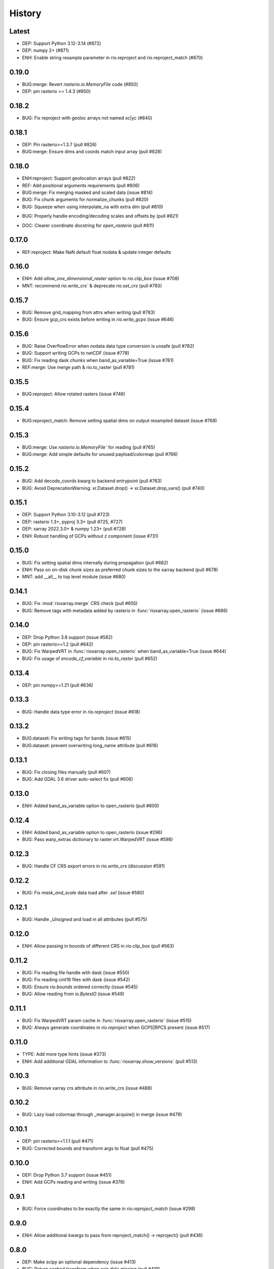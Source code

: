 History
=======

Latest
------
- DEP: Support Python 3.12-3.14 (#872)
- DEP: numpy 2+ (#871)
- ENH: Enable string resample parameter in rio.reproject and rio.reproject_match (#870)

0.19.0
------
- BUG:merge: Revert `rasterio.io.MemoryFile` code (#850)
- DEP: pin rasterio >= 1.4.3 (#850)

0.18.2
------
- BUG: Fix reproject with geoloc arrays not named xc|yc (#840)

0.18.1
-------
- DEP: Pin rasterio>=1.3.7 (pull #826)
- BUG:merge: Ensure dims and coords match input array (pull #828)

0.18.0
------
- ENH:reproject: Support geolocation arrays (pull #822)
- REF: Add positional arguments requirements (pull #806)
- BUG:merge: Fix merging masked and scaled data (issue #814)
- BUG: Fix chunk arguments for normalize_chunks (pull #820)
- BUG: Squeeze when using interpolate_na with extra dim (pull #810)
* BUG: Properly handle encoding/decoding scales and offsets by (pull #821)
- DOC: Clearer coordinate docstring for `open_rasterio` (pull #811)

0.17.0
------
- REF:reproject: Make NaN default float nodata & update integer defaults

0.16.0
------
- ENH: Add `allow_one_dimensional_raster` option to `rio.clip_box` (issue #708)
- MNT: recommend `rio.write_crs`` & deprecate `rio.set_crs` (pull #793)

0.15.7
------
- BUG: Remove grid_mapping from attrs when writing (pull #783)
- BUG: Ensure gcp_crs exists before writing in `rio.write_gcps` (issue #646)

0.15.6
------
- BUG: Raise OverflowError when nodata data type conversion is unsafe (pull #782)
- BUG: Support writing GCPs to netCDF (issue #778)
- BUG: Fix reading dask chunks when band_as_variable=True (issue #761)
- REF:merge: Use merge path & rio.to_raster (pull #781)

0.15.5
------
- BUG:reproject: Allow rotated rasters (issue #746)

0.15.4
------
- BUG:reproject_match: Remove setting spatial dims on output resampled dataset (issue #768)

0.15.3
------
- BUG:merge: Use `rasterio.io.MemoryFile`` for reading (pull #765)
- BUG:merge: Add simple defaults for unused payload/colormap (pull #766)

0.15.2
------
- BUG: Add decode_coords kwarg to backend entrypoint (pull #763)
- BUG: Avoid DeprecationWarning: xr.Dataset.drop() -> xr.Dataset.drop_vars() (pull #740)

0.15.1
-------
- DEP: Support Python 3.10-3.12 (pull #723)
- DEP: rasterio 1.3+, pyproj 3.3+ (pull #725, #727)
- DEP: xarray 2022.3.0+ & numpy 1.23+ (pull #728)
- ENH: Robust handling of GCPs without `z` component (issue #731)

0.15.0
------
- BUG: Fix setting spatial dims internally during propagation (pull #682)
- ENH: Pass on on-disk chunk sizes as preferred chunk sizes to the xarray backend (pull #678)
- MNT: add __all__ to top level module (issue #680)

0.14.1
------
- BUG: Fix :mod:`rioxarray.merge` CRS check (pull #655)
- BUG: Remove tags with metadata added by rasterio in :func:`rioxarray.open_rasterio` (issue #666)

0.14.0
------
- DEP: Drop Python 3.8 support (issue #582)
- DEP: pin rasterio>=1.2 (pull #642)
- BUG: Fix WarpedVRT in :func:`rioxarray.open_rasterio` when band_as_variable=True (issue #644)
- BUG: Fix usage of `encode_cf_variable` in `rio.to_raster` (pull #652)

0.13.4
------
- DEP: pin numpy>=1.21 (pull #636)

0.13.3
------
- BUG: Handle data type error in `rio.reproject` (issue #618)

0.13.2
------
- BUG:dataset: Fix writing tags for bands (issue #615)
- BUG:dataset: prevent overwriting long_name attribute (pull #616)

0.13.1
------
- BUG: Fix closing files manually (pull #607)
- BUG: Add GDAL 3.6 driver auto-select fix (pull #606)

0.13.0
-------
- ENH: Added band_as_variable option to open_rasterio (pull #600)

0.12.4
------
- ENH: Added band_as_variable option to open_rasterio (issue #296)
- BUG: Pass warp_extras dictionary to raster.vrt.WarpedVRT (issue #598)

0.12.3
------
- BUG: Handle CF CRS export errors in `rio.write_crs` (discussion #591)

0.12.2
------
- BUG: Fix `mask_and_scale` data load after `.sel` (issue #580)

0.12.1
------
- BUG: Handle `_Unsigned` and load in all attributes (pull #575)

0.12.0
-------
- ENH: Allow passing in bounds of different CRS in `rio.clip_box` (pull #563)

0.11.2
------
- BUG: Fix reading file handle with dask (issue #550)
- BUG: Fix reading cint16 files with dask (issue #542)
- BUG: Ensure `rio.bounds` ordered correctly (issue #545)
- BUG: Allow reading from `io.BytesIO` (issue #549)

0.11.1
------
- BUG: Fix WarpedVRT param cache in :func:`rioxarray.open_rasterio` (issue #515)
- BUG: Always generate coordinates in `rio.reproject` when GCPS|RPCS present (issue #517)

0.11.0
------
- TYPE: Add more type hints (issue #373)
- ENH: Add additional GDAL information to :func:`rioxarray.show_versions` (pull #513)

0.10.3
------
- BUG: Remove xarray crs attribute in rio.write_crs (issue #488)

0.10.2
-------
- BUG: Lazy load colormap through _manager.acquire() in merge (issue #479)

0.10.1
-------
- DEP: pin rasterio>=1.1.1 (pull #471)
- BUG: Corrected bounds and transform args to float (pull #475)

0.10.0
-------
- DEP: Drop Python 3.7 support (issue #451)
- ENH: Add GCPs reading and writing (issue #376)

0.9.1
------
- BUG: Force coordinates to be exactly the same in `rio.reproject_match` (issue #298)

0.9.0
------
- ENH: Allow additional kwargs to pass from reproject_match() -> reproject() (pull #436)

0.8.0
------
- DEP: Make scipy an optional dependency (issue #413)
- BUG: Return cached transform when axis data missing (pull #419)
- BUG: Fix negative indexes in `rio.isel_window` (issue #421)

0.7.1
------
- BUG: Handle transforms with rotation (pull #401)

0.7.0
------
- BUG: `rio.clip` and `rio.clip_box` skip non-geospatial arrays in datasets when clipping (pull #392)
- ENH: Add option for users to skip variables without spatial dimensions (pull #395)

0.6.1
------
- BUG: Fix indexing error when `mask_and_scale=True` was combined with band dim chunking (issue #387, pull #388)

0.6.0
------
- ENH: Add pad option to `rio.isel_window` (issue #381; pull #383)
- BUG: Fix negative start in row or col window offsets in `rio.isel_window` (issue #381; pull #383)

0.5.0
------
- ENH: Allow passing in kwargs to `rio.reproject` (issue #369; pull #370)
- ENH: Allow nodata override and provide default nodata based on dtype in `rio.reproject` (pull #370)
- ENH: Add support for passing in gcps to rio.reproject (issue #339; pull #370)
- BUG: Remove duplicate acquire in open_rasterio (pull #364)
- BUG: Fix exporting dataset to raster with non-standard dimensions (issue #372)

0.4.3
------
- BUG: support GDAL CInt16, rasterio complex_int16 (pull #353)
- TST: Fix merge tests for rasterio 1.2.5+ (issue #358)

0.4.2
------
- BUG: Improve WarpedVRT support for gcps (pull #351)

0.4.1
------
- BUG: pass kwargs with lock=False (issue #344)
- BUG: Close file handle with lock=False (pull #346)

0.4.0
------
- DEP: Python 3.7+ (issue #215)
- DEP: xarray 0.17+ (needed for issue #282)
- REF: Store `grid_mapping` in `encoding` instead of `attrs` (issue #282)
- ENH: enable `engine="rasterio"` via xarray backend API (issue #197 pull #281)
- ENH: Generate 2D coordinates for non-rectilinear sources (issue #290)
- ENH: Add `encoded` kwarg to `rio.write_nodata` (discussions #313)
- ENH: Added `decode_times` and `decode_timedelta` kwargs to `rioxarray.open_rasterio` (issue #316)
- BUG: Use float32 for smaller dtypes when masking (discussions #302)
- BUG: Return correct transform in `rio.transform` with non-rectilinear transform (discussions #280)
- BUG: Update to handle WindowError in rasterio 1.2.2 (issue #286)
- BUG: Don't generate x,y coords in `rio` methods if not previously there (pull #294)
- BUG: Preserve original data type for writing to disk (issue #305)
- BUG: handle lock=True in open_rasterio (issue #273)

0.3.1
------
- BUG: Compatibility changes with xarray 0.17 (issue #254)
- BUG: Raise informative error in interpolate_na if missing nodata (#250)

0.3.0
------
- REF: Reduce pyproj.CRS internal usage for speed (issue #241)
- ENH: Add `rioxarray.set_options` to disable exporting CRS CF grid mapping (issue #241)
- BUG: Handle merging 2D DataArray (discussion #244)

0.2.0
------
- ENH: Added `rio.estimate_utm_crs` (issue #181)
- ENH: Add support for merging datasets with different CRS (issue #173)
- ENH: Add support for using dask in `rio.to_raster` (issue #9, pull #219, pull #223)
- ENH: Use the list version of `transform_geom` with rasterio 1.2+ (issue #180)
- ENH: Support driver autodetection with rasterio 1.2+ (issue #180)
- ENH: Allow multithreaded, lockless reads with `rioxarray.open_rasterio` (issue #214)
- ENH: Add support to clip from disk (issue #115)
- BUG: Allow `rio.write_crs` when spatial dimensions not found (pull #186)
- BUG: Update to support rasterio 1.2+ merge (issue #180)

0.1.1
------
- BUG: Check all CRS are the same in the dataset in crs() method

0.1.0
------
- BUG: Ensure transform correct in rio.clip without coords (pull #165)
- BUG: Ensure the nodata value matches the dtype (pull #166)
- Raise deprecation exception in add_spatial_ref and add_xy_grid_meta (pull #168)

0.0.31
------
- Deprecate add_spatial_ref and fix warning for add_xy_grid_meta (pull #158)

0.0.30
------
- BUG: Fix assigning fill value in `rio.pad_box` (pull #140)
- ENH: Add `rio.write_transform` to store cache in GDAL location (issue #129 & #139)
- ENH: Use rasterio windows for `rio.clip_box` (issue #142)
- BUG: Add support for negative indexes in rio.isel_window (pull #145)
- BUG: Write transform based on window in rio.isel_window (pull #145)
- ENH: Add `rio.count`, `rio.slice_xy()`, `rio.bounds()`, `rio.resolution()`, `rio.transform_bounds()` to Dataset level
- ENH: Add `rio.write_coordinate_system()` (issue #147)
- ENH: Search CF coordinate metadata to find coordinates (issue #147)
- ENH: Default `rio.clip` to assume geometry has CRS of dataset (pull #150)
- ENH: Add `rio.grid_mapping` and `rio.write_grid_mapping` & preserve original grid mapping (pull #151)

0.0.29
-------
- BUG: Remove unnecessary memory copies in reproject method (pull #136)
- BUG: Fix order of axis in `rio.isel_window` (pull #133)
- BUG: Allow clipping with disjoint geometries (issue #132)
- BUG: Remove automatically setting tiled=True for windowed writing (pull #134)
- ENH: Add `rio.pad_box` (pull #138)

0.0.28
-------
- rio.reproject: change input kwarg dst_affine_width_height -> shape & transform (#125)
- ENH: Use pyproj.CRS to read/write CF parameters (issue #124)

0.0.27
------
- ENH: Added optional `shape` argument to `rio.reproject` (pull #116)
- Fix ``RasterioDeprecationWarning`` (pull #117)
- BUG: Make rio.shape order same as rasterio dataset shape (height, width) (pull #121)
- Fix open_rasterio() for WarpedVRT with specified src_crs (pydata/xarray/pull/4104 & pull #120)
- BUG: Use internal reprojection as engine for resampling window in merge (pull #123)

0.0.26
------
- ENH: Added :func:`rioxarray.show_versions` (issue #106)

0.0.25
------
- BUG: Use recalc=True when using transform internally & ensure stable when coordinates unavailable. (issue #97)

0.0.24
------
- ENH: Add variable names to error messages for clarity (pull #99)
- BUG: Use assign_coords in _decode_datetime_cf (issue #101)

0.0.23
------
- BUG: Fix 'rio.set_spatial_dims' so information saved with 'rio' accesors (issue #94)
- ENH: Make 'rio.isel_window' available for datasets (pull #95)

0.0.22
-------
- ENH: Use pyproj.CRS internally to manage GDAL 2/3 transition (issue #92)
- ENH: Add MissingCRS exceptions for 'rio.clip' and 'rio.reproject' (pull #93)

0.0.21
-------
- ENH: Added to_raster method for Datasets (issue #76)

0.0.20
------
- BUG: ensure band_key is list when iterating over bands for mask and scale (pull #87)

0.0.19
-------
- Add support for writing scales & offsets to raster (pull #79)
- Don't write standard raster metadata to raster tags (issue #78)

0.0.18
------
- Fixed windowed writing to require tiled output raster (pull #66)
- Write data array attributes using `rio.to_raster` (issue #64)
- Write variable name to descriptions if possible in `rio.to_raster` (issue #64)
- Add `mask_and_scale` option to `rioxarray.open_rasterio()` (issue #67)
- Hide NotGeoreferencedWarning warning when subdatasets are present using open_rasterio (issue #65)
- Add support for loading in 1D variables in `xarray.open_rasterio()` (issue #43)
- Load in netCDF metadata on the variable level (pull #73)
- Add rioxarray.merge module (issue #46)

0.0.17
------
- Renamed `descriptions` to `long_name` when opening with `open_rasterio()` (pull #63)
- Make `units` & `long_name` scalar if they exist in rasterio attributes (pull #63)

0.0.16
------
-  Add support for netcdf/hdf groups with different shapes (pull #62)

0.0.15
------
- Added `variable` and `group` kwargs to `rioxarray.open_rasterio()` to allow filtering of subdatasets (pull #57)
- Added `default_name` kwarg to `rioxarray.open_rasterio()` for backup when the original does not exist (pull #59)
- Added `recalc_transform` kwarg to `rio.to_raster()` (pull #56)

0.0.14
------
- Added `windowed` kwarg to `rio.to_raster()` to write to raster using windowed writing (pull #54)
- Added add `rio.isel_window()` to allow selection using a rasterio.windows.Window (pull #54)

0.0.13
------
- Improve CRS searching for xarray.Dataset & use default grid mapping name (pull #51)

0.0.12
------
- Use `xarray.open_rasterio()` for `rioxarray.open_rasterio()` with xarray<0.12.3 (pull #40)

0.0.11
------
- Added `open_kwargs` to pass into `rasterio.open()` when using `rioxarray.open_rasterio()` (pull #48)
- Added example opening Cloud Optimized GeoTiff (issue #45)

0.0.10
------
- Add support for opening netcdf/hdf files with `rioxarray.open_rasterio` (issue #32)
- Added support for custom CRS with wkt attribute for datacube CRS support (issue #35)
- Added `rio.set_nodata()`, `rio.write_nodata()`, `rio.set_attrs()`, `rio.update_attrs()` (issue #37)

0.0.9
-----
- Add `rioxarray.open_rasterio` (issue #7)

0.0.8
-----
- Fix setting nodata in _add_attrs_proj (pull #30)

0.0.7
-----
- Add option to do an inverted clip (pull #29)

0.0.6
-----
- Add support for scalar coordinates in reproject (issue #15)
- Updated writing encoding for FutureWarning (issue #18)
- Use input raster profile for defaults to write output raster profile if opened with `xarray.open_rasterio` (issue #19)
- Preserve None nodata if opened with `xarray.open_rasterio` (issue #20)
- Added `drop` argument for `clip()` (issue #25)
- Fix order of `CRS` for reprojecting geometries in `clip()` (pull #24)
- Added `set_spatial_dims()` method for datasets when dimensions not found (issue #27)

0.0.5
-----
- Find nodata and nodatavals in 'nodata' property (pull #12)
- Added 'encoded_nodata' property to DataArray (pull #12)
- Write the raster with encoded_nodata instead of NaN for nodata (pull #12)
- Added methods to set and write CRS (issue #5)

0.0.4
------
- Added ability to export data array to raster (pull #8)
